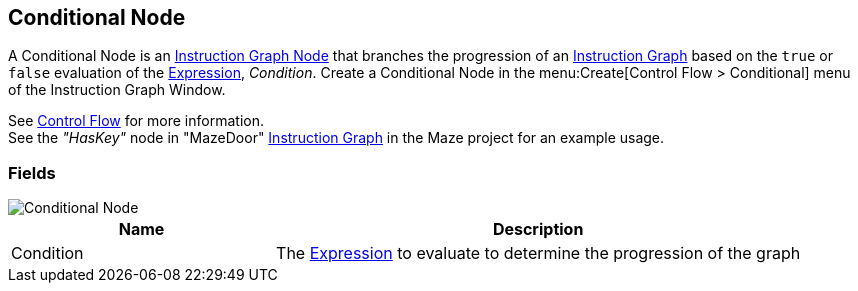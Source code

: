 [#manual/conditional-node]

## Conditional Node

A Conditional Node is an <<manual/instruction-graph-node.html,Instruction Graph Node>> that branches the progression of an <<manual/instruction-graph.html,Instruction Graph>> based on the `true` or `false` evaluation of the <<reference/expression.html,Expression>>, _Condition_. Create a Conditional Node in the menu:Create[Control Flow > Conditional] menu of the Instruction Graph Window.

See <<topics/graphs-3.html,Control Flow>> for more information. +
See the _"HasKey"_ node in "MazeDoor" <<instruction-graph,Instruction Graph>> in the Maze project for an example usage.

### Fields

image::conditional-node.png[Conditional Node]

[cols="1,2"]
|===
| Name	| Description

| Condition	| The <<reference/expression.html,Expression>> to evaluate to determine the progression of the graph
|===

ifdef::backend-multipage_html5[]
<<reference/conditional-node.html,Reference>>
endif::[]